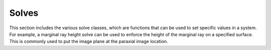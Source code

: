 Solves
======

This section includes the various solve classes, which are functions that can be used to set specific values in a system.
For example, a marginal ray height solve can be used to enforce the height of the marginal ray on a specified surface. This
is commonly used to put the image plane at the paraxial image location.

.. autosummary::
   :toctree: solves/
   :caption: Solve Modules

   solves.base
   solves.chief_ray_height
   solves.factory
   solves.marginal_ray_height
   solves.quick_focus
   solves.ray_height_base
   solves.solve_manager

